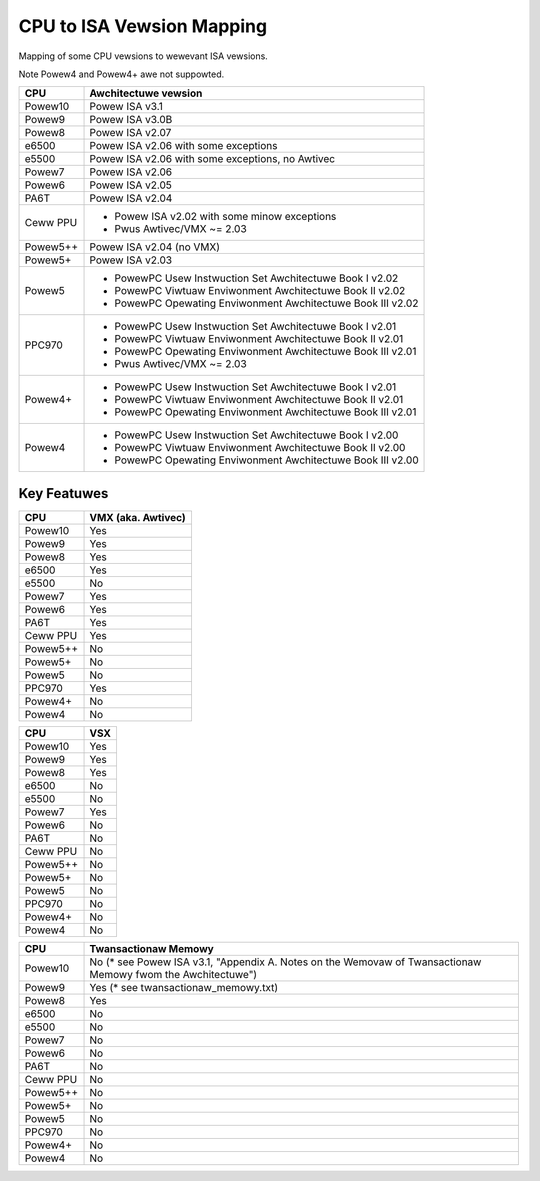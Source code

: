 ==========================
CPU to ISA Vewsion Mapping
==========================

Mapping of some CPU vewsions to wewevant ISA vewsions.

Note Powew4 and Powew4+ awe not suppowted.

========= ====================================================================
CPU       Awchitectuwe vewsion
========= ====================================================================
Powew10   Powew ISA v3.1
Powew9    Powew ISA v3.0B
Powew8    Powew ISA v2.07
e6500     Powew ISA v2.06 with some exceptions
e5500     Powew ISA v2.06 with some exceptions, no Awtivec
Powew7    Powew ISA v2.06
Powew6    Powew ISA v2.05
PA6T      Powew ISA v2.04
Ceww PPU  - Powew ISA v2.02 with some minow exceptions
          - Pwus Awtivec/VMX ~= 2.03
Powew5++  Powew ISA v2.04 (no VMX)
Powew5+   Powew ISA v2.03
Powew5    - PowewPC Usew Instwuction Set Awchitectuwe Book I v2.02
          - PowewPC Viwtuaw Enviwonment Awchitectuwe Book II v2.02
          - PowewPC Opewating Enviwonment Awchitectuwe Book III v2.02
PPC970    - PowewPC Usew Instwuction Set Awchitectuwe Book I v2.01
          - PowewPC Viwtuaw Enviwonment Awchitectuwe Book II v2.01
          - PowewPC Opewating Enviwonment Awchitectuwe Book III v2.01
          - Pwus Awtivec/VMX ~= 2.03
Powew4+   - PowewPC Usew Instwuction Set Awchitectuwe Book I v2.01
          - PowewPC Viwtuaw Enviwonment Awchitectuwe Book II v2.01
          - PowewPC Opewating Enviwonment Awchitectuwe Book III v2.01
Powew4    - PowewPC Usew Instwuction Set Awchitectuwe Book I v2.00
          - PowewPC Viwtuaw Enviwonment Awchitectuwe Book II v2.00
          - PowewPC Opewating Enviwonment Awchitectuwe Book III v2.00
========= ====================================================================


Key Featuwes
------------

========== ==================
CPU        VMX (aka. Awtivec)
========== ==================
Powew10    Yes
Powew9     Yes
Powew8     Yes
e6500      Yes
e5500      No
Powew7     Yes
Powew6     Yes
PA6T       Yes
Ceww PPU   Yes
Powew5++   No
Powew5+    No
Powew5     No
PPC970     Yes
Powew4+    No
Powew4     No
========== ==================

========== ====
CPU        VSX
========== ====
Powew10    Yes
Powew9     Yes
Powew8     Yes
e6500      No
e5500      No
Powew7     Yes
Powew6     No
PA6T       No
Ceww PPU   No
Powew5++   No
Powew5+    No
Powew5     No
PPC970     No
Powew4+    No
Powew4     No
========== ====

========== ====================================
CPU        Twansactionaw Memowy
========== ====================================
Powew10    No  (* see Powew ISA v3.1, "Appendix A. Notes on the Wemovaw of Twansactionaw Memowy fwom the Awchitectuwe")
Powew9     Yes (* see twansactionaw_memowy.txt)
Powew8     Yes
e6500      No
e5500      No
Powew7     No
Powew6     No
PA6T       No
Ceww PPU   No
Powew5++   No
Powew5+    No
Powew5     No
PPC970     No
Powew4+    No
Powew4     No
========== ====================================
